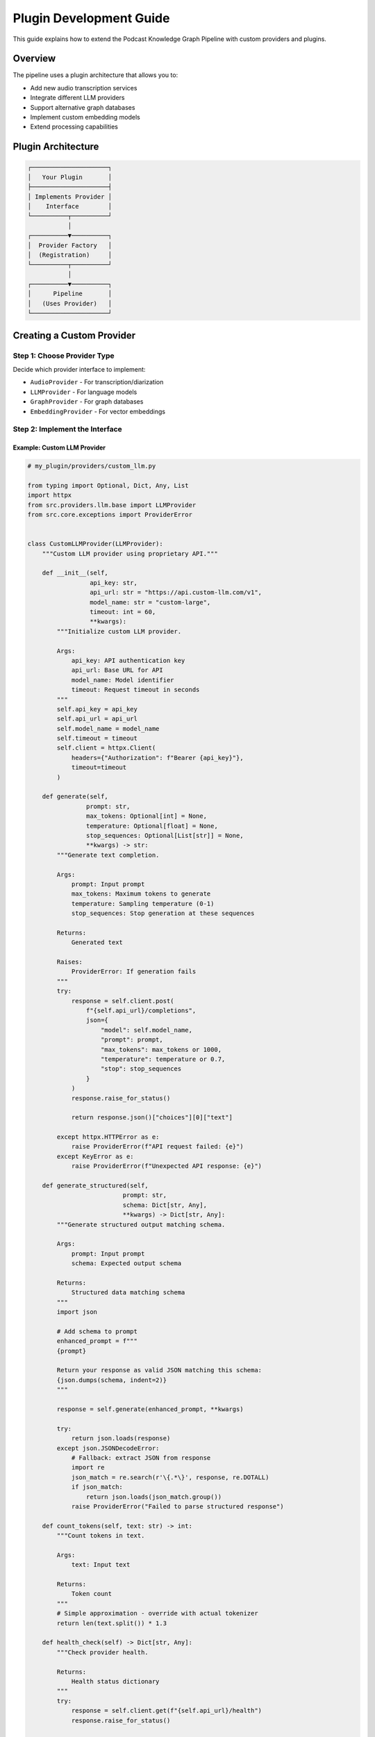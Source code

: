 Plugin Development Guide
========================

This guide explains how to extend the Podcast Knowledge Graph Pipeline with custom providers and plugins.

Overview
--------

The pipeline uses a plugin architecture that allows you to:

- Add new audio transcription services
- Integrate different LLM providers
- Support alternative graph databases
- Implement custom embedding models
- Extend processing capabilities

Plugin Architecture
-------------------

.. code-block:: text

   ┌─────────────────────┐
   │   Your Plugin       │
   ├─────────────────────┤
   │ Implements Provider │
   │    Interface        │
   └──────────┬──────────┘
              │
   ┌──────────▼──────────┐
   │  Provider Factory   │
   │  (Registration)     │
   └──────────┬──────────┘
              │
   ┌──────────▼──────────┐
   │      Pipeline       │
   │   (Uses Provider)   │
   └─────────────────────┘

Creating a Custom Provider
--------------------------

Step 1: Choose Provider Type
~~~~~~~~~~~~~~~~~~~~~~~~~~~~

Decide which provider interface to implement:

- ``AudioProvider`` - For transcription/diarization
- ``LLMProvider`` - For language models
- ``GraphProvider`` - For graph databases
- ``EmbeddingProvider`` - For vector embeddings

Step 2: Implement the Interface
~~~~~~~~~~~~~~~~~~~~~~~~~~~~~~~~

Example: Custom LLM Provider
''''''''''''''''''''''''''''

.. code-block:: python

   # my_plugin/providers/custom_llm.py
   
   from typing import Optional, Dict, Any, List
   import httpx
   from src.providers.llm.base import LLMProvider
   from src.core.exceptions import ProviderError
   
   
   class CustomLLMProvider(LLMProvider):
       """Custom LLM provider using proprietary API."""
       
       def __init__(self, 
                    api_key: str,
                    api_url: str = "https://api.custom-llm.com/v1",
                    model_name: str = "custom-large",
                    timeout: int = 60,
                    **kwargs):
           """Initialize custom LLM provider.
           
           Args:
               api_key: API authentication key
               api_url: Base URL for API
               model_name: Model identifier
               timeout: Request timeout in seconds
           """
           self.api_key = api_key
           self.api_url = api_url
           self.model_name = model_name
           self.timeout = timeout
           self.client = httpx.Client(
               headers={"Authorization": f"Bearer {api_key}"},
               timeout=timeout
           )
       
       def generate(self,
                   prompt: str,
                   max_tokens: Optional[int] = None,
                   temperature: Optional[float] = None,
                   stop_sequences: Optional[List[str]] = None,
                   **kwargs) -> str:
           """Generate text completion.
           
           Args:
               prompt: Input prompt
               max_tokens: Maximum tokens to generate
               temperature: Sampling temperature (0-1)
               stop_sequences: Stop generation at these sequences
               
           Returns:
               Generated text
               
           Raises:
               ProviderError: If generation fails
           """
           try:
               response = self.client.post(
                   f"{self.api_url}/completions",
                   json={
                       "model": self.model_name,
                       "prompt": prompt,
                       "max_tokens": max_tokens or 1000,
                       "temperature": temperature or 0.7,
                       "stop": stop_sequences
                   }
               )
               response.raise_for_status()
               
               return response.json()["choices"][0]["text"]
               
           except httpx.HTTPError as e:
               raise ProviderError(f"API request failed: {e}")
           except KeyError as e:
               raise ProviderError(f"Unexpected API response: {e}")
       
       def generate_structured(self,
                             prompt: str,
                             schema: Dict[str, Any],
                             **kwargs) -> Dict[str, Any]:
           """Generate structured output matching schema.
           
           Args:
               prompt: Input prompt
               schema: Expected output schema
               
           Returns:
               Structured data matching schema
           """
           import json
           
           # Add schema to prompt
           enhanced_prompt = f"""
           {prompt}
           
           Return your response as valid JSON matching this schema:
           {json.dumps(schema, indent=2)}
           """
           
           response = self.generate(enhanced_prompt, **kwargs)
           
           try:
               return json.loads(response)
           except json.JSONDecodeError:
               # Fallback: extract JSON from response
               import re
               json_match = re.search(r'\{.*\}', response, re.DOTALL)
               if json_match:
                   return json.loads(json_match.group())
               raise ProviderError("Failed to parse structured response")
       
       def count_tokens(self, text: str) -> int:
           """Count tokens in text.
           
           Args:
               text: Input text
               
           Returns:
               Token count
           """
           # Simple approximation - override with actual tokenizer
           return len(text.split()) * 1.3
       
       def health_check(self) -> Dict[str, Any]:
           """Check provider health.
           
           Returns:
               Health status dictionary
           """
           try:
               response = self.client.get(f"{self.api_url}/health")
               response.raise_for_status()
               
               return {
                   "status": "healthy",
                   "provider": "custom_llm",
                   "model": self.model_name,
                   "api_status": response.json()
               }
           except Exception as e:
               return {
                   "status": "unhealthy",
                   "provider": "custom_llm",
                   "error": str(e)
               }
       
       def __del__(self):
           """Clean up resources."""
           if hasattr(self, 'client'):
               self.client.close()

Step 3: Add Configuration Support
~~~~~~~~~~~~~~~~~~~~~~~~~~~~~~~~~

.. code-block:: python

   # my_plugin/config.py
   
   from dataclasses import dataclass
   from typing import Optional
   
   @dataclass
   class CustomLLMConfig:
       """Configuration for custom LLM provider."""
       api_key: str
       api_url: str = "https://api.custom-llm.com/v1"
       model_name: str = "custom-large"
       timeout: int = 60
       max_retries: int = 3
       
       @classmethod
       def from_dict(cls, data: dict) -> 'CustomLLMConfig':
           """Create config from dictionary."""
           return cls(**{k: v for k, v in data.items() if k in cls.__annotations__})

Step 4: Register the Provider
~~~~~~~~~~~~~~~~~~~~~~~~~~~~~

.. code-block:: python

   # my_plugin/__init__.py
   
   from src.factories.provider_factory import ProviderFactory
   from .providers.custom_llm import CustomLLMProvider
   from .config import CustomLLMConfig
   
   def register_plugin():
       """Register custom providers with factory."""
       factory = ProviderFactory()
       
       # Register LLM provider
       factory.register_provider(
           provider_type="llm",
           provider_name="custom",
           provider_class=CustomLLMProvider
       )
       
       # Register configuration loader
       factory.register_config(
           provider_name="custom",
           config_class=CustomLLMConfig
       )
   
   # Auto-register on import
   register_plugin()

Step 5: Use Your Plugin
~~~~~~~~~~~~~~~~~~~~~~~

.. code-block:: python

   # Use in configuration file
   # config/custom.yml
   llm_provider: custom
   custom_api_key: ${CUSTOM_API_KEY}
   custom_model_name: custom-large-v2
   
   # Use in code
   from src.core.config import Config
   from src.api.v1 import seed_podcast
   import my_plugin  # This registers the provider
   
   config = Config.from_file('config/custom.yml')
   result = seed_podcast(podcast_config, config=config)

Advanced Plugin Features
------------------------

Adding Processing Extensions
~~~~~~~~~~~~~~~~~~~~~~~~~~~~

Create custom processing modules:

.. code-block:: python

   # my_plugin/processing/sentiment.py
   
   from typing import Dict, Any, List
   from src.processing.base import ProcessingModule
   
   class SentimentAnalyzer(ProcessingModule):
       """Add sentiment analysis to insights."""
       
       def process(self, text: str) -> Dict[str, Any]:
           """Analyze sentiment of text."""
           # Your sentiment analysis logic
           sentiment_score = self._analyze_sentiment(text)
           
           return {
               "sentiment": sentiment_score,
               "sentiment_label": self._score_to_label(sentiment_score)
           }
       
       def enhance_insights(self, insights: List[Dict[str, Any]]) -> List[Dict[str, Any]]:
           """Add sentiment to existing insights."""
           for insight in insights:
               sentiment_data = self.process(insight['text'])
               insight.update(sentiment_data)
           return insights

Hooking into the Pipeline
~~~~~~~~~~~~~~~~~~~~~~~~~

.. code-block:: python

   # my_plugin/hooks.py
   
   from src.seeding.orchestrator import PodcastKnowledgePipeline
   
   def add_sentiment_processing(pipeline: PodcastKnowledgePipeline):
       """Add sentiment analysis to pipeline."""
       from .processing.sentiment import SentimentAnalyzer
       
       # Monkey-patch or use event system
       original_extract = pipeline.knowledge_extractor.extract
       sentiment_analyzer = SentimentAnalyzer()
       
       def extract_with_sentiment(*args, **kwargs):
           results = original_extract(*args, **kwargs)
           results['insights'] = sentiment_analyzer.enhance_insights(
               results.get('insights', [])
           )
           return results
       
       pipeline.knowledge_extractor.extract = extract_with_sentiment

Testing Your Plugin
-------------------

Unit Tests
~~~~~~~~~~

.. code-block:: python

   # tests/test_custom_llm.py
   
   import pytest
   from unittest.mock import Mock, patch
   from my_plugin.providers.custom_llm import CustomLLMProvider
   
   class TestCustomLLMProvider:
       
       @pytest.fixture
       def provider(self):
           return CustomLLMProvider(
               api_key="test-key",
               api_url="https://test.com"
           )
       
       def test_generate(self, provider):
           with patch.object(provider.client, 'post') as mock_post:
               mock_post.return_value.json.return_value = {
                   "choices": [{"text": "Generated text"}]
               }
               
               result = provider.generate("Test prompt")
               assert result == "Generated text"
       
       def test_health_check(self, provider):
           with patch.object(provider.client, 'get') as mock_get:
               mock_get.return_value.json.return_value = {"status": "ok"}
               
               health = provider.health_check()
               assert health["status"] == "healthy"

Integration Tests
~~~~~~~~~~~~~~~~~

.. code-block:: python

   # tests/test_integration.py
   
   def test_plugin_with_pipeline():
       """Test plugin works with full pipeline."""
       import my_plugin  # Register provider
       
       config = Config()
       config.llm_provider = "custom"
       config.custom_api_key = "test-key"
       
       # Mock the API calls
       with patch('httpx.Client.post') as mock_post:
           mock_post.return_value.json.return_value = {
               "choices": [{"text": '{"insights": []}'}]
           }
           
           result = seed_podcast(
               {"name": "Test", "rss_url": "https://..."},
               config=config,
               max_episodes=1
           )
           
           assert result['episodes_processed'] >= 0

Best Practices
--------------

1. **Follow the Interface Contract**
   
   - Implement all required methods
   - Return expected types
   - Handle errors gracefully

2. **Add Comprehensive Logging**

   .. code-block:: python

      import logging
      
      logger = logging.getLogger(__name__)
      
      class MyProvider:
          def generate(self, prompt):
              logger.debug(f"Generating with prompt length: {len(prompt)}")
              # ... implementation ...
              logger.info("Generation completed successfully")

3. **Handle Rate Limiting**

   .. code-block:: python

      from src.utils.rate_limiting import RateLimiter
      
      class MyProvider:
          def __init__(self):
              self.rate_limiter = RateLimiter(
                  calls_per_minute=60,
                  tokens_per_minute=100000
              )
          
          def generate(self, prompt):
              with self.rate_limiter:
                  # API call here
                  pass

4. **Validate Configuration**

   .. code-block:: python

      def __init__(self, **config):
          # Validate required fields
          if not config.get('api_key'):
              raise ConfigurationError("API key is required")
          
          # Validate values
          if config.get('timeout', 60) < 1:
              raise ConfigurationError("Timeout must be positive")

5. **Clean Up Resources**

   .. code-block:: python

      def __del__(self):
          if hasattr(self, 'client'):
              self.client.close()
          if hasattr(self, 'connection'):
              self.connection.disconnect()

Distribution
------------

Package your plugin:

.. code-block:: python

   # setup.py
   from setuptools import setup, find_packages
   
   setup(
       name="podcast-kg-custom-llm",
       version="0.1.0",
       packages=find_packages(),
       install_requires=[
           "podcast-kg-pipeline>=0.1.0",
           "httpx>=0.24.0",
       ],
       entry_points={
           "podcast_kg.plugins": [
               "custom_llm = my_plugin:register_plugin",
           ]
       }
   )

Users can then install:

.. code-block:: bash

   pip install podcast-kg-custom-llm

The plugin auto-registers on import!

See Also
--------

- :doc:`/api/providers` - Provider interface reference
- :doc:`/examples/custom_provider` - Complete example
- :doc:`/guides/architecture` - System architecture